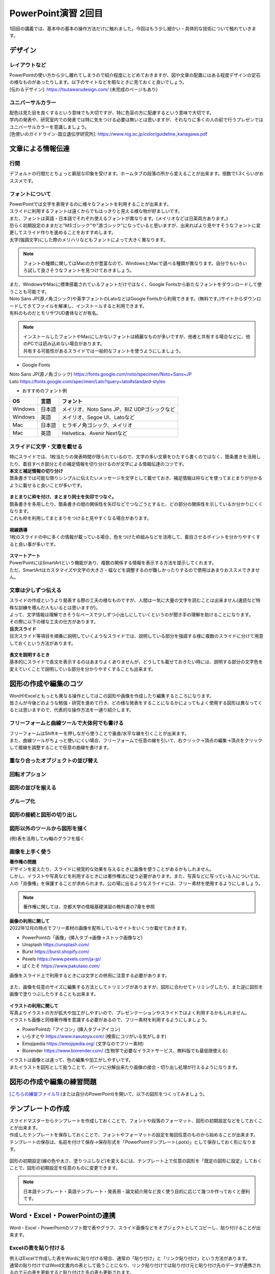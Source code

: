 ==============================
 PowerPoint演習 2回目
==============================

| 1回目の講義では、基本中の基本の操作方法だけに触れました。今回はもう少し細かい・具体的な技術について触れていきます。

デザイン
^^^^^^^^^^^^^^^^^^^^^^^^^^^^^^^^^^^^^^^^^^^^

レイアウトなど
---------------------------------------------
| PowerPointの使い方から少し離れてしまうので紹介程度にとどめておきますが、図や文章の配置にはある程度デザインの定石の様なものがあったりします。以下のサイトなどを暇なときに見ておくと良いでしょう。
| [伝わるデザイン]: https://tsutawarudesign.com/ (未完成のページもあり)

ユニバーサルカラー
---------------------------------------------
| 配色は見た目を良くするという意味でも大切ですが、特に色盲の方に配慮するという意味で大切です。
| 学内の発表や、研究室内での発表では特に気をつける必要は無いとは思いますが、それなりに多くの人の前で行うプレゼンではユニバーサルカラーを意識しましょう。
| [色使いのガイドライン-国立遺伝学研究所]: https://www.nig.ac.jp/color/guideline_kanagawa.pdf

文章による情報伝達
^^^^^^^^^^^^^^^^^^^^^^^^^^^^^^^^^^^^^^^^^^^^

行間
---------------------------------------------
デフォルトの行間だとちょっと窮屈な印象を受けます。ホームタブの段落の所から変えることが出来ます。倍数で1.3くらいがおススメです。

.. figure:: _static/images/powerpoint/gyokan.png

フォントについて
----------------------------------------------

| PowerPointでは文字を表現するのに様々なフォントを利用することが出来ます。
| スライドに利用するフォントは遠くからでもはっきりと見える様な物が好ましいです。
| また、フォントは英語・日本語でそれぞれ使えるフォントが異なります。(メイリオなどは日英両方あります。)

| 恐らく初期設定のままだと"MSゴシック"や"游ゴシック"になっていると思いますが、出来ればより見やすそうなフォントに変更してスライド作りを進めることをおすすめします。
| 太字(強調文字)にした際のメリハリなどもフォントによって大きく異なります。

.. note::
    フォントの種類に関してはMacの方が豊富なので、WindowsとMacで選べる種類が異なります。自分でもいろいろ試して良さそうなフォントを見つけておきましょう。

.. figure:: _static/images/powerpoint/font.png

| また、WindowsやMacに標準搭載されているフォントだけではなく、Google Fontsから新たなフォントをダウンロードして使うことも可能です。
| Noto Sans JP(源ノ角ゴシック)や英字フォントのLatoなどはGoogle Fontsから利用できます。(無料です。)サイトからダウンロードしてきてファイルを解凍し、インストールすると利用できます。
| 有料のものだとモリサワUD書体などが有名。

.. note::
    | インストールしたフォントやMacにしかないフォントは綺麗なものが多いですが、他者と共有する場合などに、他のPCでは読み込めない場合があります。
    | 共有する可能性があるスライドでは一般的なフォントを使うようにしましょう。

* Google Fonts

| Noto Sans JP(源ノ角ゴシック) https://fonts.google.com/noto/specimen/Noto+Sans+JP
| Lato https://fonts.google.com/specimen/Lato?query=lato#standard-styles

* おすすめのフォント例

======================================== ======================================== ================================================================================
OS                                       言語                                      フォント
======================================== ======================================== ================================================================================
Windows                                   日本語                                    メイリオ、Noto Sans JP、BIZ UDPゴシックなど
---------------------------------------- ---------------------------------------- --------------------------------------------------------------------------------
Windows                                   英語                                      メイリオ、Segoe UI、Latoなど
---------------------------------------- ---------------------------------------- --------------------------------------------------------------------------------
Mac                                       日本語                                    ヒラギノ角ゴシック、メイリオ
---------------------------------------- ---------------------------------------- --------------------------------------------------------------------------------
Mac                                       英語                                      Helvetica、Avenir Nextなど
======================================== ======================================== ================================================================================

スライドに文字・文章を載せる
----------------------------------------------

| 特にスライドでは、1枚当たりの発表時間が限られているので、文字の多い文章をひたすら書くのではなく、箇条書きを活用したり、着目すべき部分とその補足情報を切り分けるのが文字による情報伝達のコツです。

| **本文と補足情報の切り分け**
| 箇条書きでは可能な限りシンプルに伝えたいメッセージを文字として載せておき、補足情報は枠などを使ってまとまりが分かるように載せると良いことが多いです。

.. figure:: _static/images/powerpoint/hosoku.png

| **まとまりに枠を付け、まとまり同士を矢印でつなぐ。**
| 箇条書きを多用したり、箇条書きの間の関係性を矢印などでつなごうとすると、どの部分の関係性を示しているか分かりにくくなります。
| これも枠を利用してまとまりをつけると見やすくなる場合があります。

.. figure:: _static/images/powerpoint/matomari.png

| **視線誘導**
| 1枚のスライドの中に多くの情報が載っている場合、色をつけた枠組みなどを活用して、着目させるポイントを分かりやすくすると良い事が多いです。

.. figure:: _static/images/powerpoint/sisen.png

| **スマートアート**
| PowerPointにはSmartArtという機能があり、複数の関係する情報を表示する方法を提示してくれます。
| ただ、SmartArtはカスタマイズや文字の大きさ・幅などを調整するのが難しかったりするので使用はあまりおススメできません。

.. figure:: _static/images/powerpoint/smartart.png

文章は少しずつ伝える
----------------------------------------------

| スライドの作成というより発表する際の工夫の様なものですが、人間は一気に大量の文字を読むことは出来ません(速読など特殊な訓練を積んだ人もいるとは思いますが)。
| よって、文字情報は理解できそうなペースで少しずつ小出しにしていくというのが聞き手の理解を助けることになります。
| その際に以下の様な工夫の仕方があります。

| **目次スライド**
| 目次スライド等項目を順番に説明していくようなスライドでは、説明している部分を強調する様に複数のスライドに分けて用意しておくという方法があります。

.. figure:: _static/images/powerpoint/mokuzi.png

| **長文を説明するとき**
| 基本的にスライドで長文を表示するのはあまりよくありませんが、どうしても載せておきたい時には、説明する部分の文字色を変えていくことで説明している部分を分かりやすくすることも出来ます。

.. figure:: _static/images/powerpoint/tyobun.png

図形の作成や編集のコツ
^^^^^^^^^^^^^^^^^^^^^^^^^^^^^^^^^^^^^^^^^^^^

| WordやExcelともっとも異なる操作としてはこの図形や画像を作成したり編集するところになります。
| 皆さんが今後どのような勉強・研究を進めて行き、どの様な発表をすることになるかによってもよく使用する図形は異なってくるとは思いますので、代表的な操作方法を一通り紹介します。

フリーフォームと曲線ツールで大体何でも書ける
--------------------------------------------------------------------------------------------

| フリーフォームはShiftキーを押しながら使うことで垂直/水平な線を引くことが出来ます。
| また、曲線ツールがちょっと使いにくい場合、フリーフォームで任意の線を引いて、右クリック→頂点の編集→頂点をクリックして接線を調整することで任意の曲線を書けます。

.. figure:: _static/images/powerpoint/freeform.png

重なり合ったオブジェクトの並び替え
----------------------------------------------

.. figure:: _static/images/powerpoint/objectorder.png

回転オプション
----------------------------------------------

.. figure:: _static/images/powerpoint/kaiten.png

図形の並びを揃える
----------------------------------------------

.. figure:: _static/images/powerpoint/objecthaichi.png

グループ化
----------------------------------------------

.. figure:: _static/images/powerpoint/groupka.png

図形の接続と図形の切り出し
----------------------------------------------

.. figure:: _static/images/powerpoint/zukeikiridashi.png

図形以外のツールから図形を描く
----------------------------------------------

(例)表を活用してxy軸のグラフを描く

.. figure:: _static/images/powerpoint/not_figure.png

画像を上手く使う
----------------------------------------------

| **著作権の問題**
| デザインを変えたり、スライドに視覚的な効果を与えるときに画像を使うことがあるかもしれません。
| しかし、イラストや写真などを利用するときには著作権法に従う必要があります。また、写真などに写っている人については、人の「肖像権」を保護することが求められます。公の場に出るようなスライドには、フリー素材を使用するようにしましょう。

.. note::
    著作権に関しては、京都大学の情報基礎演習の教科書の7章を参照

| **画像の利用に関して**
| 2022年12月の時点でフリー素材の画像を配布しているサイトをいくつか載せておきます。

* PowerPointの「画像」(挿入タブ→画像→ストック画像など)
* Unsplash https://unsplash.com/
* Burst https://burst.shopify.com/
* Pexels https://www.pexels.com/ja-jp/
* ぱくたそ https://www.pakutaso.com/

| 画像をスライド上で利用するときには文字との併用に注意する必要があります。

.. figure:: _static/images/powerpoint/image_text.png

| また、画像を任意のサイズに編集する方法としてトリミングがありますが、図形に合わせてトリミングしたり、また逆に図形を画像で塗りつぶしたりすることも出来ます。

.. figure:: _static/images/powerpoint/trimming.png

| **イラストの利用に関して**
| 写真よりイラストの方が拡大や加工がしやすいので、プレゼンテーションやスライドではよく利用するかもしれません。
| イラストも画像と同様著作権を意識する必要があるので、フリー素材を利用するようにしましょう。

* PowerPointの「アイコン」(挿入タブ→アイコン)
* いらすとや https://www.irasutoya.com/ (検索にコツがいる気がします)
* Emojipedia https://emojipedia.org/ (文字なのでフリー素材)

* Biorender https://www.biorender.com/ (生物学で必要なイラストサービス、無料版でも最低限使える)

| イラストは画像とは違って、色の編集や加工がしやすいです。
| またイラストを図形として扱うことで、パーツに分解出来たり画像の接合・切り出し処理が行えるようになります。

.. figure:: _static/images/powerpoint/graphic.png

図形の作成や編集の練習問題
^^^^^^^^^^^^^^^^^^^^^^^^^^^^^^^^^^^^^^^^^^^^
`[こちらの練習ファイル1] <_static/documents/powerpoint/practice2.pptx>`_ (または自分のPowerPoint)を開いて、以下の図形をつくってみましょう。

.. figure:: _static/images/powerpoint/practice_pptx.png

テンプレートの作成
^^^^^^^^^^^^^^^^^^^^^^^^^^^^^^^^^^^^^^^^^^^^
| スライドマスターからテンプレートを作成しておくことで、フォントや段落のフォーマット、図形の初期設定などをしておくことが出来ます。
| 作成したテンプレートを保存しておくことで、フォントやフォーマットの設定を毎回任意のものから始めることが出来ます。
| テンプレートの保存は、名前を付けて保存→保存形式を「PowerPointテンプレート(.potx)」として保存しておく形になります。

.. figure:: _static/images/powerpoint/slidemaster2.png

.. figure:: _static/images/powerpoint/template.png

図形の初期設定(線の色や太さ、塗りつぶしなど)を変えるには、テンプレート上で任意の図形を「既定の図形に設定」しておくことで、図形の初期設定を任意のものに変更できます。

.. figure:: _static/images/powerpoint/zukei_setting.png

.. note::
    日本語テンプレート・英語テンプレート・発表用・論文紹介用など良く使う目的に応じて幾つか作っておくと便利です。

Word・Excel・PowerPointの連携
^^^^^^^^^^^^^^^^^^^^^^^^^^^^^^^^^^^^^^^^^^^^

Word・Excel・PowerPointのソフト間で表やグラフ、スライド画像などをオブジェクトとしてコピーし、貼り付けることが出来ます。

.. figure:: _static/images/powerpoint/exchange.png

Excelの表を貼り付ける
----------------------------------------------
| 例えばExcelで作成した表をWordに貼り付ける場合、通常の「貼り付け」と「リンク貼り付け」という方法があります。
| 通常の貼り付けではWord文書内の表として扱うことになり、リンク貼り付けでは貼り付け元と貼り付け先のデータが連携されるので元の表を更新すると貼り付けた先の表も更新されます。

.. figure:: _static/images/powerpoint/excel_word.png

PowerPointスライドを配布資料としてWordに貼り付ける
--------------------------------------------------------------------------------------------
| PowerPointで作成したスライドを、Wordでまとめて配布資料として扱うことも出来ます。
| ファイル→エクスポート→配布資料の作成からスライドをWordファイルに載せることが出来ます。

.. figure:: _static/images/powerpoint/powerword.png

プレゼンテーションのTips
^^^^^^^^^^^^^^^^^^^^^^^^^^^^^^^^^^^^^^^^^^^^

**主役をはっきりさせる**
----------------------------------------------

| スライドを作成する際には、プレゼンテーションで何を達成したいのかを意識することが大変大事になってきます。自分という人間に興味をもって貰うことなのか、プレゼンした商品を買ってもらうことなのか、自分の知識を聴衆に伝達したいのか、などですね。
| その際にプレゼンテーションにおける主役が誰なのかを意識することが大事です。
| 例えば、何か自分の知見を伝達するための講演を行った際に、「自己紹介や雑談が面白かった」という感想が来るようでは、肝心の目的の話よりも雑談が主役になってしまっているのでプレゼンとしては失敗と言えます。
| 逆に、学会発表などでは、研究内容も当然伝える必要はありますが、「"誰が"どんな研究をしているか」を売り込む場でもあるので、自分自身のPRもしっかりやる必要があります。
| つまり、良いプレゼンテーションとは **「誰が誰に何を売り込みたいのか」** がはっきりしているプレゼンテーションになります。

**(基本的には)会場の全員が理解できるスライド作りを目指す**
--------------------------------------------------------------------------------------------

| テストでは100点を取る必要はありませんが、プレゼンテーションは100人中100人に正しく伝わるスライドを作るべきだと思います。※人によってここの考え方は違うかもしれません。
| 例えば授業だと、受講生の平均くらいのレベルをターゲットに授業内容を決めます。一番下に合わせて授業をしていては進み方等に影響が出てしまうので、進度などを考えると100人中80人くらいが理解できる内容で、残りの人には個別にサポートなどをする形式がバランス的に良い形です。
| しかし、(目的にもよりますが、)発表に関しては、その場にいる全員誰もが正しく理解できるスライドを作ることを目指すべきだと思います。
| 「このくらいはご存知だと思うので割愛します」の様な発表をされる方もいますが、非常に傲慢かつ雑な発表では無いかと思います。
| 特に研究の発表に関しては、その研究をしているのは日本で自分だけ、の様な状況も普通にあり得るので、聴衆の前提知識によらず(教授や研究者といっても自分の専門分野以外の知識は皆さんとそんなに変わらないと思っていて良いです)理解できるスライドやプレゼンテーションの準備を心がけましょう。

**スライドは発表用スライドだけでなく、補足資料などのサブスライドも用意しておく**
--------------------------------------------------------------------------------------------

| まだ皆さんには早い話かもしれませんが、研究発表の場では15分発表5分質疑応答などの時間が設定されていることが多いです。
| 5分で質問に次々と答えていくのはなかなか難しかったりするので、その際に補助となる資料などをメインのスライドの後に用意しておくことが多いです。
| また、この様にメインと補足資料という風に分けることを前提でスライドを作成することで、発表用のメインスライドがすっきりするという利点があります。
| 発表用スライドのみを作ろうとしてしまうと、必要な情報だけでなく、それほど優先度の高くない情報も「一応入れておくか…」と入れてしまったりして、ごちゃごちゃとしたスライドになってしまう事が多いです。
| 初めからメインとサブに分けておくことで、必要な情報のみをメインのスライドに載せ、残りはサブに回しておくという形ですっきりさせることが出来ます。(あとは発表時間等に応じて調整する。)


